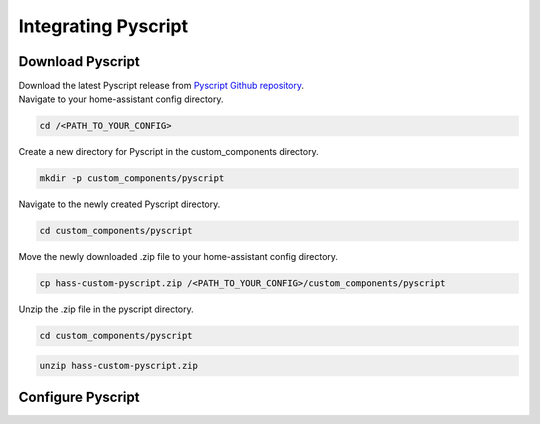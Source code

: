 Integrating Pyscript
=========================

.. _pyscriptdownload:

Download Pyscript
-----------------

| Download the latest Pyscript release from `Pyscript Github repository <https://github.com/custom-components/pyscript/releases/>`_.

| Navigate to your home-assistant config directory.

.. code:: bash

   cd /<PATH_TO_YOUR_CONFIG>

| Create a new directory for Pyscript in the custom_components directory.

.. code:: bash

   mkdir -p custom_components/pyscript

| Navigate to the newly created Pyscript directory.

.. code:: bash

   cd custom_components/pyscript

| Move the newly downloaded .zip file to your home-assistant config directory.

.. code:: bash

   cp hass-custom-pyscript.zip /<PATH_TO_YOUR_CONFIG>/custom_components/pyscript

| Unzip the .zip file in the pyscript directory.

.. code:: bash

   cd custom_components/pyscript

.. code:: bash

   unzip hass-custom-pyscript.zip

.. _pyscriptconfig:

Configure Pyscript
------------------

